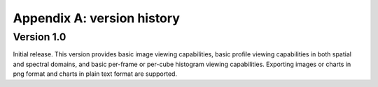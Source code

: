 Appendix A: version history
===========================


Version 1.0
-----------
Initial release. This version provides basic image viewing capabilities, basic profile viewing capabilities in both spatial and spectral domains, and basic per-frame or per-cube histogram viewing capabilities. Exporting images or charts in png format and charts in plain text format are supported.